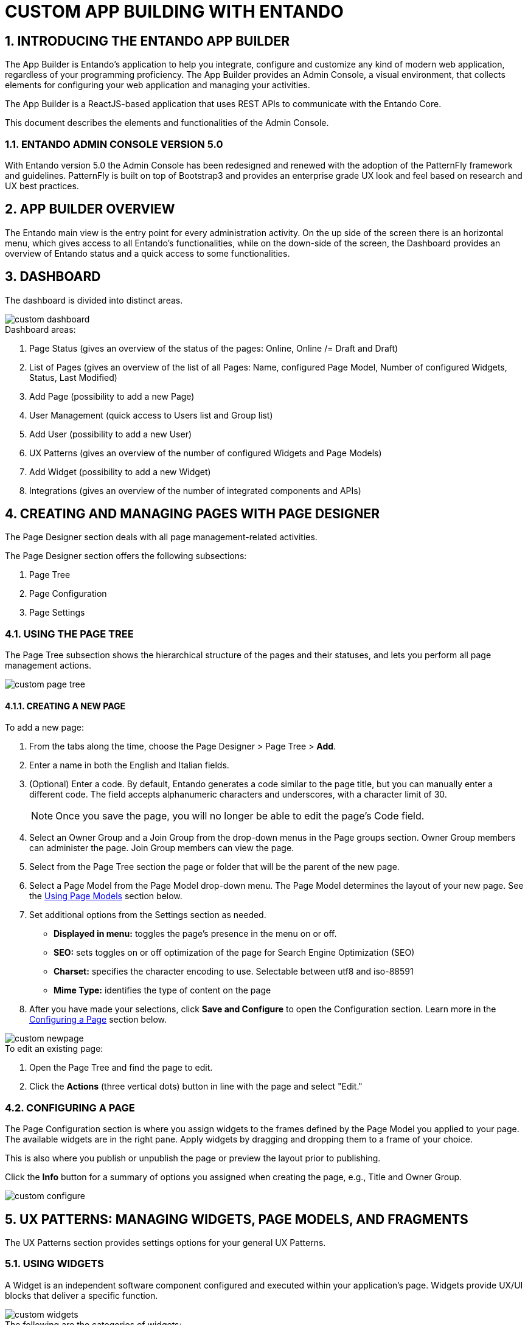 = CUSTOM APP BUILDING WITH ENTANDO

:sectnums:
:sectanchors:
:imagesdir: images/

== INTRODUCING THE ENTANDO APP BUILDER
The App Builder is Entando’s application to help you integrate, configure and customize any kind of modern web application, regardless of your programming proficiency. The App Builder provides an Admin Console, a visual environment, that collects elements for configuring your web application and managing your activities.

The App Builder is a ReactJS-based application that uses REST APIs to communicate with the Entando Core.

This document describes the elements and functionalities of the Admin Console.

=== ENTANDO ADMIN CONSOLE VERSION 5.0
With Entando version 5.0 the Admin Console has been redesigned and renewed with the adoption of the PatternFly framework and guidelines. PatternFly is built on top of Bootstrap3 and provides an enterprise grade UX look and feel based on research and UX best practices.

== APP BUILDER OVERVIEW
The Entando main view is the entry point for every administration activity. On the up side of the screen there is an horizontal menu, which gives access to all Entando’s functionalities, while on the down-side of the screen, the Dashboard provides an overview of Entando status and a quick access to some functionalities.

== DASHBOARD
The dashboard is divided into distinct areas.

image::custom_dashboard.png[]

.Dashboard areas:
. Page Status (gives an overview of the status of the pages: Online, Online /= Draft and Draft)
. List of Pages (gives an overview of the list of all Pages: Name, configured Page Model, Number of configured Widgets, Status, Last Modified)
. Add Page (possibility to add a new Page)
. User Management (quick access to Users list and Group list)
. Add User (possibility to add a new User)
. UX Patterns (gives an overview of the number of configured Widgets and Page Models)
. Add Widget (possibility to add a new Widget)
. Integrations (gives an overview of the number of integrated components and APIs)


== CREATING AND MANAGING PAGES WITH PAGE DESIGNER
The Page Designer section deals with all page management-related activities.

.The Page Designer section offers the following subsections:
. Page Tree
. Page Configuration
. Page Settings


=== USING THE PAGE TREE
The Page Tree subsection shows the hierarchical structure of the pages and their statuses, and lets you perform all page management actions.

image::custom_page_tree.png[]

==== CREATING A NEW PAGE
.To add a new page:
. From the tabs along the time, choose the Page Designer > Page Tree > *Add*.
. Enter a name in both the English and Italian fields.
. (Optional) Enter a code. By default, Entando generates a code similar to the page title, but you can manually enter a different code. The field accepts alphanumeric characters and underscores, with a character limit of 30.
+
[NOTE]
====
Once you save the page, you will no longer be able to edit the page's Code field.
====
. Select an Owner Group and a Join Group from the drop-down menus in the Page groups section. Owner Group members can administer the page. Join Group members can view the page.
. Select from the Page Tree section the page or folder that will be the parent of the new page.
. Select a Page Model from the Page Model drop-down menu. The Page Model determines the layout of your new page. See the <<page-models,Using Page Models>> section below.
. Set additional options from the Settings section as needed.
* *Displayed in menu:* toggles the page's presence in the menu on or off.
* *SEO:* sets toggles on or off optimization of the page for Search Engine Optimization (SEO)
* *Charset:* specifies the character encoding to use. Selectable between utf8 and iso-88591
* *Mime Type:* identifies the type of content on the page
. After you have made your selections, click *Save and Configure* to open the Configuration section. Learn more in the <<configuring-page,Configuring a Page>> section below.

image::custom_newpage.png[]
.To edit an existing page:
. Open the Page Tree and find the page to edit.
. Click the *Actions* (three vertical dots) button in line with the page and select "Edit."

[#configuring-page]
=== CONFIGURING A PAGE
The Page Configuration section is where you assign widgets to the frames defined by the Page Model you applied to your page. The available widgets are in the right pane. Apply widgets by dragging and dropping them to a frame of your choice.

This is also where you publish or unpublish the page or preview the layout prior to publishing.

Click the *Info* button for a summary of options you assigned when creating the page, e.g., Title and Owner Group.

image::custom_configure.png[]

== UX PATTERNS: MANAGING WIDGETS, PAGE MODELS, AND FRAGMENTS
The UX Patterns section provides settings options for your general UX Patterns.

=== USING WIDGETS
A Widget is an independent software component configured and executed within your application’s page. Widgets provide UX/UI blocks that deliver a specific function.

image::custom_widgets.png[]

.The following are the categories of widgets:
* *User Widgets:* user-generated widgets created via the Admin Console
* *Custom Widgets:* widgets designed to meet specific applications needs such as Red Hat PAM widgets
* *Stock Widgets:* default widgets provided by the App Builder to perform common tasks
* *Specific Application Widgets:* widgets that apply only to a specific tool in Entando, e.g., the installation of CMS module provides Content Management related widgets
* *Plugins Widgets:* widgets provided by the installed plugins

[NOTE]
====
Each widget's Action menu differs depending on the type, including no available actions at all.
====

=== USING FRAGMENTS
Fragments are single portions of front-end interface used in widgets (including plugins) and Page Models. They are are HTML blocks that include Freemarker instructions by using specific tags that you replace with appropriate values each time you use the fragment. Entando then renders the widgets using the fragments. The FRAGMENTS section lets you manage existing fragments or add new ones.

image::custom_fragments.png[]

==== ADDING A NEW FRAGMENT
.To add a new fragment:
. From the tabs along the top, choose the UX Patters tab > Fragments > *New*.
. Enter a Code value. This value represents the fragment's unique identifier and appears in the Name column of the Fragments table.
+
[NOTE]
====
Once you save the fragment, you will no longer be able to edit its Code field.
====

[#page-models]
=== USING PAGE MODELS
The Page Model is the look and feel of an application's page. It defines the structure of the page using frames or areas of the page that contain widgets.

.Page models have two configuration elements:
* *JSON Configuration:* formatted text that defines the frame structure of the page.
* *Template:* the look and feel and the real layout of the page. In other words, the template defines where to show a frame and how it will be rendered. Templates use Velocity Template Language (VTL) to provide an simple and clean way to incorporate dynamic content into a web page. It supports statements and directives, references and comments, access to exposed java objects, and methods.

==== CREATING A PAGE MODEL
.To create a new page model:
. From the tabs along the top, select UX Patterns > Page Models > *Add*.
. Assign the page model a code and a name. Codes represent the page model’s unique identifier. The name can be more human readable. For example: +
*Code:* _entando$$_$$page$$_$$purple_ +
*Name:* _Purple - BPM_
. In the JSON Configuration field, enter JSON content to structure the page. For example:
+
----
{
  "frames": [
    {
      "pos": 0,
      "descr": "Top bar 1",
      "mainFrame": false,
      "defaultWidget": null,
      "sketch": {
        "x1": 0,
        "y1": 0,
        "x2": 2,
        "y2": 0
      }
    }
----
+
[NOTE]
====
The JSON content must be a single object defining "frames." In other words, the content you enter must go within the `+frames: []+` object.
====
See the Getting Started with Entando App Builder document for a complete example.
. In the Template field, enter XML formatting to determine where each defined frame belongs and how to render it. See for a complete example.
. When finished, click *Save*.

image::custom_pagemodel.png[]

==== USING THE "INSPINIA - BPM CASE MANAGEMENT WIDGETS" PAGE MODEL
The _Inspinia - BPM Case Management Widgets_ page model is a pre-designed model that displays all Process Application Management (PAM) case management widgets on a single page. For more information, see the Integrating with a Process Application Manager section.

.To use the BPM Case Management Widgets page model:

. Select _Inspinia - BPM Case Management widgets_ when declaring the page model for your page.
. Click *Save and Configure* when you have set all options for your page.
. On the resulting screen, click *Apply the default widget*.
+
image::custom_app_inspinia1.png[]
. After the page model loads, select the *Actions* menu from the top frame titled "PAM - Case instance selector" and select "Settings."
+
image::custom_app_inspinia2.png[]
. Select the relevant Knowledge Source and Deployment Unit and click the orange button if you changed any options.
. Click *Save* and view the page.
. Select a case from the list of cases and click *Select* to populate all widgets with data from your selected case.
+
image::custom_app_inspinia3.png[]


== INTEGRATING WITH RED HAT PROCESS AUTOMATION MANAGER (PAM)
Entando integrates with Red Hat's Process Automation Manager (formerly Red Hat JBoss BPM Suite), a middleware platform for creating cloud-native business automation applications and microservices. It enables enterprise business and IT users to document, simulate, manage, automate and monitor business processes and policies. It is designed to empower business and IT users to collaborate more effectively, so business applications can be changed more easily and quickly.

image::custom_integrations.png[]

.To integrate with Red Hat PAM:
. From the tabs along the top, choose Integrations > Red Hat BPM Config > *Add Integration*.
. In the Connection section, add all server information. For example: +
* General Settings section:
** *Active:* On
** (Optional) *Debug:* On
* Connection section:
** *Name:* Ansible Server
** *Host name:* ansible.serv.run
** *Schema:* http
** *Port:* 8080
** *Webapp name:* kie-server
** *Username:* username for the process server administrator
** *Password:* password for the process server administrator
** *Conn. Timeout (in millis):* 500

. Click *Test Connection* to verify a valid the configuration, then click *Save*.
. Open the Page Tree by choosing the Page Designer tab > Page Tree.
. Find your new page in the Page Tree and click its *More Options* button > Configure.
. In the right pane, search for the “BPM-form by Data Type” widget and drag it to a frame established by your page model.
. Click the *Preview* button to verify the correct appearance.
. Click *Publish* once your page is complete.

== MANAGING USERS
The Entando App Builder assigns access rights using combinations of roles and groups. You can manage all activities and privileges for roles and groups through the User Management tab.

.User management definitions:
* *Users:* perform operations and access information. Users are characterized by a Profile Type that identifies the individual, such as name and email address. The actions that a user can take in an Entando program derive from combinations of Roles and Groups.
* *Roles:* assigned sets of permissions, e.g., content editing rights, or user profile editing rights. Roles are mutually independent, meaning one user can be associated with multiple roles.
* *Groups:* assigned sets of users, with each user given a role within the group. One user can belong to multiple groups. For example, Lynne is a member of the Content Editing group and has the role of Administrator, giving her the ability to perform any task on pages that the Content Editing group is assigned to. She’s also a member of the Newsletter group with the role of Editor, meaning she can edit content, but does not have full access to the pages the Newsletter group is assigned to.
* *User Restrictions:* perform access restrictions on the users, e.g., months availability since the last access, or months validity of the user password, etc.
* *Profiles Types:* perform different user’s profile types and  creation of the new profile types.

[TIP]
====
For first time projects, consider creating profiles from largest to smallest. For example: +

. *Groups:* are containers of users. Groups grant or restrict access to information and services independently from the Roles of the single Users. For example, all members of the Page Editors group would have access to pages assigned to Page Editors +
. *Roles:* assign responsibilities within the group, e.g., group Administrators of the Page Editors group have full administrative access to the page, while Newsletter Managers in the Page Editors group can only manage newsletter functions +
. *Users:* represent an entity with the ability to perform operations and access information. The actions allowed for a certain user are given by the combination of the Roles and Groups.
====

=== WORKING WITH USERS

==== CREATING A ROLE
.To create a new role:
. From the tabs along the top, select User Management > Roles > *Add*.
. Enter a name.
. (Optional) Enter a code. The code is the Role's unique identifier. By default, Entando generates a code similar to the page title, but you can manually enter a different code. The field accepts alphanumeric characters and underscores, with a character limit of 30.
+
[NOTE]
====
Once you save the role, you will no longer be able to edit the page's Code field.
====
. In the Permissions section, toggle to "On" the access rights all users assigned to this role will possess. For example, public users may have no options toggled while power users may have the "All Permissions" option toggled to On.
. Click *Save*.
To edit a Role after saving, return to the Roles screen. In the Roles table, select the Actions menu (three vertical dots) for the role to change and select "Edit."

image::custom_roles.png[]

==== CREATING A GROUP
.To create a new group:
. From the tabs along the top, select User Management > Groups > *Add*.
. Enter a name.
. (Optional) Enter a code. The code is the Group's unique identifier. By default, Entando generates a code similar to the page title, but you can manually enter a different code. The field accepts alphanumeric characters and underscores, with a character limit of 30.
+
[NOTE]
====
Once you save the group, you will no longer be able to edit the group's Code field.
====
To edit a Group after saving, return to the Groups screen. In the Groups table, select the Actions menu (three vertical dots) for the group to change and select "Edit."

image::custom_groups.png[]

==== CREATING A USER
.To create a new user:
. From the tabs along the top, choose User Management > Users > *Add*.
. In the Username field, enter
+
[NOTE]
====
The username must be between 8-20 characters. You can use numbers, underscores, special characters, and upper or lowercase letters.
====
. Enter a password.
// . Leave the Reset switch toggled to “Off.”
. From the Profile Type drop-down menu, select “Default User Profile.”
. Toggle the Status to “On” to ensure that individuals can sign in with this user's credentials.
. Click *Save* to create the user and return to the Users screen.

image::custom_users.png[]

==== SETTING A USER'S AUTHORIZATIONS

. From the table on the Users screen, find your new user profile and click *More Options* > Manage authorizations for: _your profile name_. Set the following options:
* *User Group:* select a group to assign this user to. You can assign a user to as many groups as you want.
* *User Role:* select the role this user should have in the group. You can only assign a user to one role per user group. +
+
The User Group/Role pairing will appear in the Authorizations table at the top of the screen.
. Click *Add* and then click *Save*.

=== RESTRICTING ACCESS
Entando lets you set restrictions on users (see Figure below), specifically a shelf life for passwords and a maximum time between log ins before the password expires.

.Setting user restrictions:
. From the tabs along the top, choose User Management > User Restrictions.
. Toggle the Password Always Active option.
* On - the password never expires and users have unlimited time between logins
* Off - activates the password limitation fields, allowing you to set expirations
. Toggle the Enable Gravatar integration (Avatar of users) option.
* On - enables management of the user’s avatar
* Off - disables Gravatar integration

image::custom_userrestrictions.png[]

== PRESENTING DATA
Data Types are collections of attributes. They are used to gather and manage data coming from external sources, like APIs or the IoT. This abstraction layer allows Entando to perform core features like searching on external data.

Data Models are used to agnostically render data coming from data types, ensuring that the same data can be represented differently, such as with forms, tables, or graphs. By separating the definition and presentation of data, the Entando App Builder gives you the ability to display the same data in a context- and user-aware way without requiring a data source or integration.

.To manage Data Types:
. Create a Data Type.
. Create one or more Data Models per Data Type.
. Publish the data on web pages with one or more widgets.
The Data section allows you to manage the Data.

=== STRUCTURING WITH DATA TYPES
The Data Types section lists all available Data Types, their attributes, and is where you can create a new data structure.

image::custom_datatype.png[]

.To create a new data type:
. From the tabs along the top, choose Data > Data Type > *New*.
. Enter a Code. The code must be three letters.
. Enter a Name.
. Click *Save*. This opens the Attributes section where you specify OGNL validation.


== CONFIGURING ENTANDO
The Configuration section (far right of the toolbar, gives you access to Entando general duty functionalities, such as configuring Categories, Labels, Configuration Reload, Database backup, file browsing and groups management.

=== CATEGORIES
Categories are dividers and parent folders for pages in your Entando page tree. Add a new category by clicking the *Add* button.

=== LABELS AND LANGUAGES
The Languages tab displays a list of all configured languages in the system. You can add as many different languages to the system as you need by selecting a language from the Select Language drop down menu and clicking *Add*. You can then include the appropriate vocabulary for any term in the System Labels section.

The System Labels tab displays system labels that apply to the entire Entando application. By default, system labels are available in English and Italian. If you add additional languages in the Languages tab, you can enter the appropriate word for a label in your choice language.

=== DATABASE
The Database section lets you back up your entire Entando’s database by clicking the *Create Backup* button. The backed up files become available from the Protected folder of the File Browser section once the backup process completes.

=== FILE BROWSER
The File Browser section lets you browse files, upload, create text files and folders, and access database backups from two distinct areas of the file-system:

* *Public:* /project_name/src/main/webapp/resources
* *Protected:* /project_name/src/main/webapp/protected

[NOTE]
====
Backed up database files are in the Protected section by default.
====
